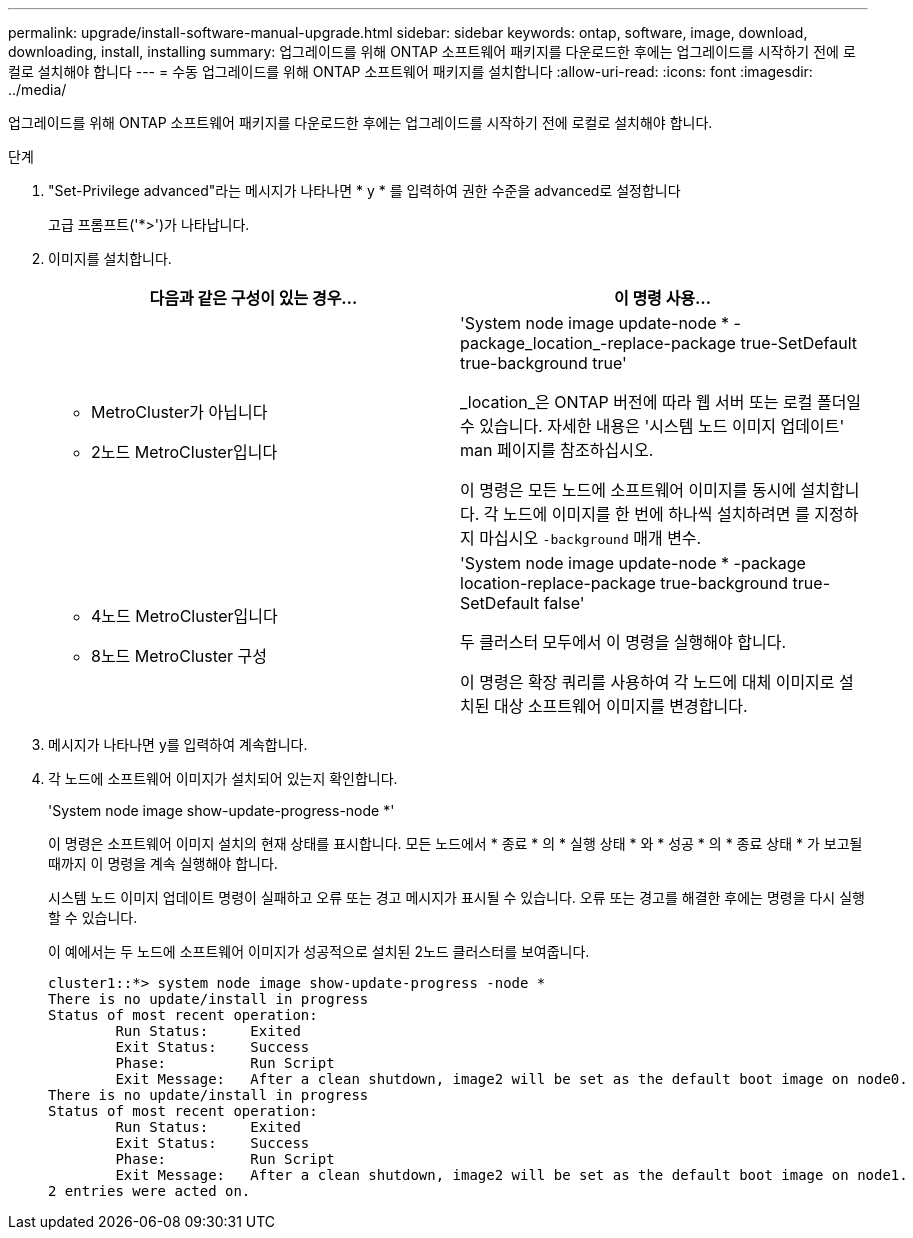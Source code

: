 ---
permalink: upgrade/install-software-manual-upgrade.html 
sidebar: sidebar 
keywords: ontap, software, image, download, downloading, install, installing 
summary: 업그레이드를 위해 ONTAP 소프트웨어 패키지를 다운로드한 후에는 업그레이드를 시작하기 전에 로컬로 설치해야 합니다 
---
= 수동 업그레이드를 위해 ONTAP 소프트웨어 패키지를 설치합니다
:allow-uri-read: 
:icons: font
:imagesdir: ../media/


[role="lead"]
업그레이드를 위해 ONTAP 소프트웨어 패키지를 다운로드한 후에는 업그레이드를 시작하기 전에 로컬로 설치해야 합니다.

.단계
. "Set-Privilege advanced"라는 메시지가 나타나면 * y * 를 입력하여 권한 수준을 advanced로 설정합니다
+
고급 프롬프트('*>')가 나타납니다.

. 이미지를 설치합니다.
+
[cols="2"]
|===
| 다음과 같은 구성이 있는 경우... | 이 명령 사용... 


 a| 
** MetroCluster가 아닙니다
** 2노드 MetroCluster입니다

 a| 
'System node image update-node * -package_location_-replace-package true-SetDefault true-background true'

_location_은 ONTAP 버전에 따라 웹 서버 또는 로컬 폴더일 수 있습니다. 자세한 내용은 '시스템 노드 이미지 업데이트' man 페이지를 참조하십시오.

이 명령은 모든 노드에 소프트웨어 이미지를 동시에 설치합니다. 각 노드에 이미지를 한 번에 하나씩 설치하려면 를 지정하지 마십시오 `-background` 매개 변수.



 a| 
** 4노드 MetroCluster입니다
** 8노드 MetroCluster 구성

 a| 
'System node image update-node * -package location-replace-package true-background true-SetDefault false'

두 클러스터 모두에서 이 명령을 실행해야 합니다.

이 명령은 확장 쿼리를 사용하여 각 노드에 대체 이미지로 설치된 대상 소프트웨어 이미지를 변경합니다.

|===
. 메시지가 나타나면 y를 입력하여 계속합니다.
. 각 노드에 소프트웨어 이미지가 설치되어 있는지 확인합니다.
+
'System node image show-update-progress-node *'

+
이 명령은 소프트웨어 이미지 설치의 현재 상태를 표시합니다. 모든 노드에서 * 종료 * 의 * 실행 상태 * 와 * 성공 * 의 * 종료 상태 * 가 보고될 때까지 이 명령을 계속 실행해야 합니다.

+
시스템 노드 이미지 업데이트 명령이 실패하고 오류 또는 경고 메시지가 표시될 수 있습니다. 오류 또는 경고를 해결한 후에는 명령을 다시 실행할 수 있습니다.

+
이 예에서는 두 노드에 소프트웨어 이미지가 성공적으로 설치된 2노드 클러스터를 보여줍니다.

+
[listing]
----
cluster1::*> system node image show-update-progress -node *
There is no update/install in progress
Status of most recent operation:
        Run Status:     Exited
        Exit Status:    Success
        Phase:          Run Script
        Exit Message:   After a clean shutdown, image2 will be set as the default boot image on node0.
There is no update/install in progress
Status of most recent operation:
        Run Status:     Exited
        Exit Status:    Success
        Phase:          Run Script
        Exit Message:   After a clean shutdown, image2 will be set as the default boot image on node1.
2 entries were acted on.
----

